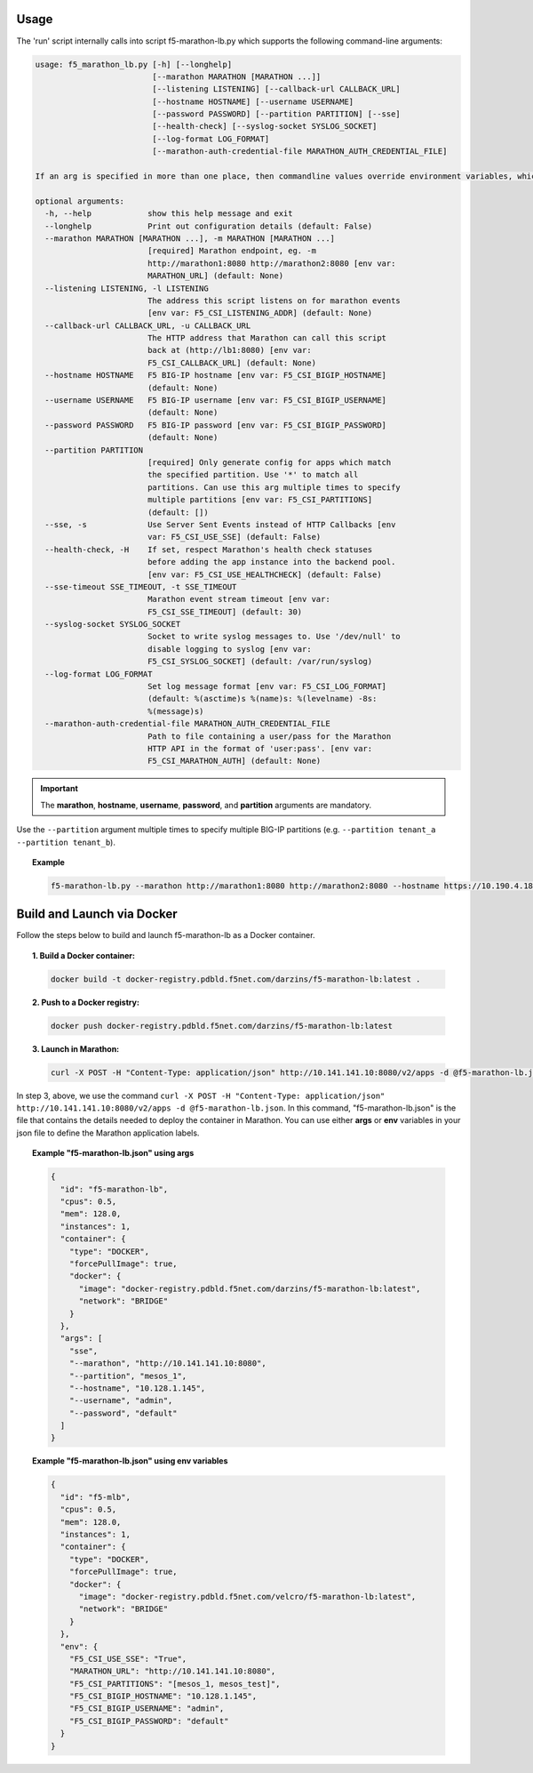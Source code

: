 Usage
-----

The 'run' script internally calls into script f5-marathon-lb.py which supports
the following command-line arguments:

.. code-block:: console

    usage: f5_marathon_lb.py [-h] [--longhelp]
                             [--marathon MARATHON [MARATHON ...]]
                             [--listening LISTENING] [--callback-url CALLBACK_URL]
                             [--hostname HOSTNAME] [--username USERNAME]
                             [--password PASSWORD] [--partition PARTITION] [--sse]
                             [--health-check] [--syslog-socket SYSLOG_SOCKET]
                             [--log-format LOG_FORMAT]
                             [--marathon-auth-credential-file MARATHON_AUTH_CREDENTIAL_FILE]

    If an arg is specified in more than one place, then commandline values override environment variables, which override defaults.

    optional arguments:
      -h, --help            show this help message and exit
      --longhelp            Print out configuration details (default: False)
      --marathon MARATHON [MARATHON ...], -m MARATHON [MARATHON ...]
                            [required] Marathon endpoint, eg. -m
                            http://marathon1:8080 http://marathon2:8080 [env var:
                            MARATHON_URL] (default: None)
      --listening LISTENING, -l LISTENING
                            The address this script listens on for marathon events
                            [env var: F5_CSI_LISTENING_ADDR] (default: None)
      --callback-url CALLBACK_URL, -u CALLBACK_URL
                            The HTTP address that Marathon can call this script
                            back at (http://lb1:8080) [env var:
                            F5_CSI_CALLBACK_URL] (default: None)
      --hostname HOSTNAME   F5 BIG-IP hostname [env var: F5_CSI_BIGIP_HOSTNAME]
                            (default: None)
      --username USERNAME   F5 BIG-IP username [env var: F5_CSI_BIGIP_USERNAME]
                            (default: None)
      --password PASSWORD   F5 BIG-IP password [env var: F5_CSI_BIGIP_PASSWORD]
                            (default: None)
      --partition PARTITION
                            [required] Only generate config for apps which match
                            the specified partition. Use '*' to match all
                            partitions. Can use this arg multiple times to specify
                            multiple partitions [env var: F5_CSI_PARTITIONS]
                            (default: [])
      --sse, -s             Use Server Sent Events instead of HTTP Callbacks [env
                            var: F5_CSI_USE_SSE] (default: False)
      --health-check, -H    If set, respect Marathon's health check statuses
                            before adding the app instance into the backend pool.
                            [env var: F5_CSI_USE_HEALTHCHECK] (default: False)
      --sse-timeout SSE_TIMEOUT, -t SSE_TIMEOUT
                            Marathon event stream timeout [env var:
                            F5_CSI_SSE_TIMEOUT] (default: 30)
      --syslog-socket SYSLOG_SOCKET
                            Socket to write syslog messages to. Use '/dev/null' to
                            disable logging to syslog [env var:
                            F5_CSI_SYSLOG_SOCKET] (default: /var/run/syslog)
      --log-format LOG_FORMAT
                            Set log message format [env var: F5_CSI_LOG_FORMAT]
                            (default: %(asctime)s %(name)s: %(levelname) -8s:
                            %(message)s)
      --marathon-auth-credential-file MARATHON_AUTH_CREDENTIAL_FILE
                            Path to file containing a user/pass for the Marathon
                            HTTP API in the format of 'user:pass'. [env var:
                            F5_CSI_MARATHON_AUTH] (default: None)

.. important:: The **marathon**, **hostname**, **username**, **password**, and **partition** arguments are mandatory.

Use the ``--partition`` argument multiple times to specify multiple BIG-IP partitions (e.g. ``--partition tenant_a --partition tenant_b``).

.. topic:: Example

    .. code-block:: console

         f5-marathon-lb.py --marathon http://marathon1:8080 http://marathon2:8080 --hostname https://10.190.4.187 --username admin --password admin --partition tenant_a



Build and Launch via Docker
---------------------------

Follow the steps below to build and launch f5-marathon-lb as a Docker container.

.. topic:: 1. Build a Docker container:

    .. code-block:: shell

        docker build -t docker-registry.pdbld.f5net.com/darzins/f5-marathon-lb:latest .


.. topic:: 2. Push to a Docker registry:

    .. code-block:: shell

        docker push docker-registry.pdbld.f5net.com/darzins/f5-marathon-lb:latest

.. topic:: 3. Launch in Marathon:

    .. code-block:: shell

        curl -X POST -H "Content-Type: application/json" http://10.141.141.10:8080/v2/apps -d @f5-marathon-lb.json


In step 3, above, we use the command ``curl -X POST -H "Content-Type: application/json" http://10.141.141.10:8080/v2/apps -d @f5-marathon-lb.json``. In this command, "f5-marathon-lb.json" is the file that contains the details needed to deploy the container in Marathon. You can use either **args** or **env** variables in your json file to define the Marathon application labels.

.. topic:: Example "f5-marathon-lb.json" using **args**

    .. code-block:: javascript

        {
          "id": "f5-marathon-lb",
          "cpus": 0.5,
          "mem": 128.0,
          "instances": 1,
          "container": {
            "type": "DOCKER",
            "forcePullImage": true,
            "docker": {
              "image": "docker-registry.pdbld.f5net.com/darzins/f5-marathon-lb:latest",
              "network": "BRIDGE"
            }
          },
          "args": [
            "sse",
            "--marathon", "http://10.141.141.10:8080",
            "--partition", "mesos_1",
            "--hostname", "10.128.1.145",
            "--username", "admin",
            "--password", "default"
          ]
        }

\

.. topic:: Example "f5-marathon-lb.json" using **env** variables

    .. code-block:: javascript

        {
          "id": "f5-mlb",
          "cpus": 0.5,
          "mem": 128.0,
          "instances": 1,
          "container": {
            "type": "DOCKER",
            "forcePullImage": true,
            "docker": {
              "image": "docker-registry.pdbld.f5net.com/velcro/f5-marathon-lb:latest",
              "network": "BRIDGE"
            }
          },
          "env": {
            "F5_CSI_USE_SSE": "True",
            "MARATHON_URL": "http://10.141.141.10:8080",
            "F5_CSI_PARTITIONS": "[mesos_1, mesos_test]",
            "F5_CSI_BIGIP_HOSTNAME": "10.128.1.145",
            "F5_CSI_BIGIP_USERNAME": "admin",
            "F5_CSI_BIGIP_PASSWORD": "default"
          }
        }


